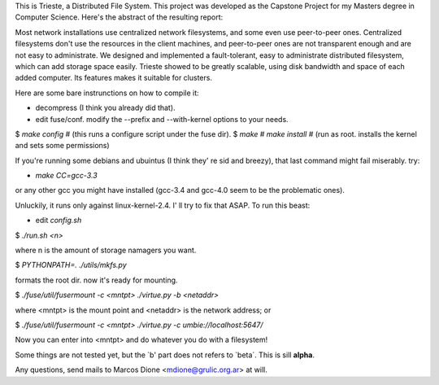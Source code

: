 This is Trieste, a Distributed File System. This project was developed as the 
Capstone Project for my Masters degree in Computer Science. Here's the abstract
of the resulting report:

Most network installations use centralized network filesystems, and some even use
peer-to-peer ones. Centralized filesystems don't use the resources in the client
machines, and peer-to-peer ones are not transparent enough and are not easy to
administrate. We designed and implemented a fault-tolerant, easy to administrate
distributed filesystem, which can add storage space easily. Trieste showed to be greatly
scalable, using disk bandwidth and space of each added computer. Its features makes it
suitable for clusters.

Here are some bare instrunctions on how to compile it:

* decompress (I think you already did that).
* edit fuse/conf. modify the --prefix and --with-kernel options to your needs.
$ `make config`  # (this runs a configure script under the fuse dir).
$ `make`
# `make install`  # (run as root. installs the kernel and sets some permissions)

If you're running some debians and ubuintus (I think they' re sid and breezy),
that last command might fail miserably. try:

* `make CC=gcc-3.3`

or any other gcc you might have installed (gcc-3.4 and gcc-4.0 seem to be the
problematic ones).

Unluckily, it runs only against linux-kernel-2.4. I' ll try to fix that ASAP. To
run this beast:

* edit `config.sh`
$ `./run.sh <n>`

where n is the amount of storage namagers you want.

$ `PYTHONPATH=. ./utils/mkfs.py`

formats the root dir. now it's ready for mounting.

$ `./fuse/util/fusermount -c <mntpt> ./virtue.py -b <netaddr>`

where <mntpt> is the mount point and <netaddr> is the network address; or

$ `./fuse/util/fusermount -c <mntpt> ./virtue.py -c umbie://localhost:5647/`

Now you can enter into <mntpt> and do whatever you do with a filesystem!

Some things are not tested yet, but the `b' part does not refers to `beta´. This
is sill **alpha**.

Any questions, send mails to Marcos Dione <mdione@grulic.org.ar> at will.
